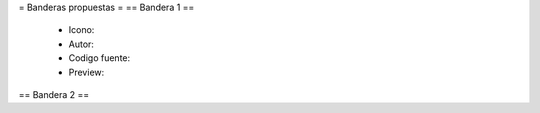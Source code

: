 = Banderas propuestas =
== Bandera 1 ==
 * Icono:
 * Autor:
 * Codigo fuente:
 * Preview:
== Bandera 2 ==
